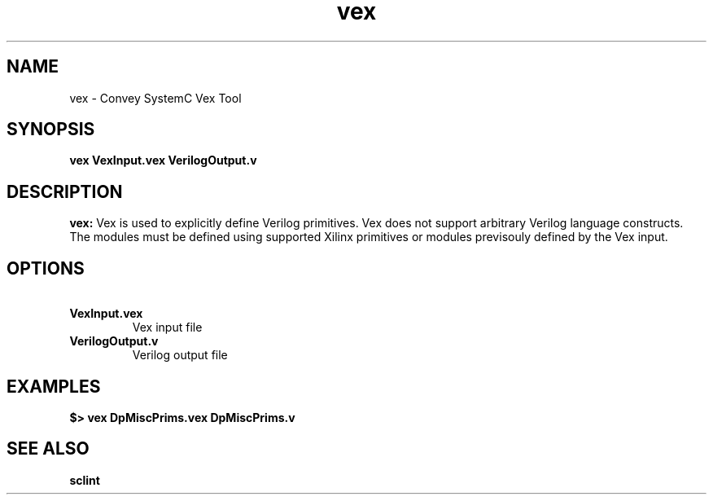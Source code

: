 .\" 
.\" Man page written for vex (Convey SystemC Vex Tool) .\"
.\"
.TH vex 1 "April 2013"
.O 1
.SH NAME
vex - Convey SystemC Vex Tool

.SH SYNOPSIS
.B vex VexInput.vex VerilogOutput.v 

.SH DESCRIPTION
.B vex:
Vex is used to explicitly define Verilog primitives.  Vex does not support arbitrary Verilog language constructs.  The modules must be defined using supported Xilinx primitives or modules previsouly defined by the Vex input. 

.SH OPTIONS
.TP 
.B \ VexInput.vex
Vex input file 

.TP 
.B \ VerilogOutput.v
Verilog output file

.SH EXAMPLES
.B $> vex DpMiscPrims.vex DpMiscPrims.v

.SH SEE ALSO
.B sclint
